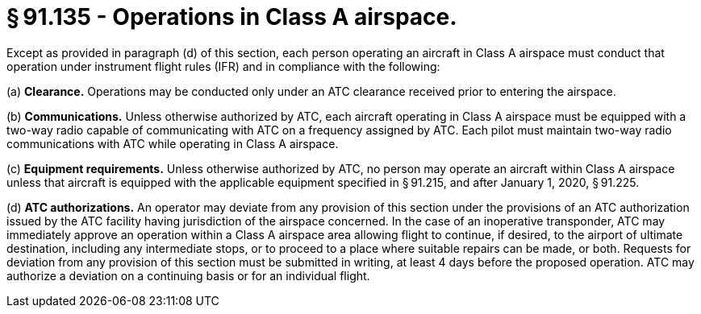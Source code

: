 # § 91.135 - Operations in Class A airspace.

Except as provided in paragraph (d) of this section, each person operating an aircraft in Class A airspace must conduct that operation under instrument flight rules (IFR) and in compliance with the following:

(a) *Clearance.* Operations may be conducted only under an ATC clearance received prior to entering the airspace.

(b) *Communications.* Unless otherwise authorized by ATC, each aircraft operating in Class A airspace must be equipped with a two-way radio capable of communicating with ATC on a frequency assigned by ATC. Each pilot must maintain two-way radio communications with ATC while operating in Class A airspace.

(c) *Equipment requirements.* Unless otherwise authorized by ATC, no person may operate an aircraft within Class A airspace unless that aircraft is equipped with the applicable equipment specified in § 91.215, and after January 1, 2020, § 91.225.

(d) *ATC authorizations.* An operator may deviate from any provision of this section under the provisions of an ATC authorization issued by the ATC facility having jurisdiction of the airspace concerned. In the case of an inoperative transponder, ATC may immediately approve an operation within a Class A airspace area allowing flight to continue, if desired, to the airport of ultimate destination, including any intermediate stops, or to proceed to a place where suitable repairs can be made, or both. Requests for deviation from any provision of this section must be submitted in writing, at least 4 days before the proposed operation. ATC may authorize a deviation on a continuing basis or for an individual flight.

